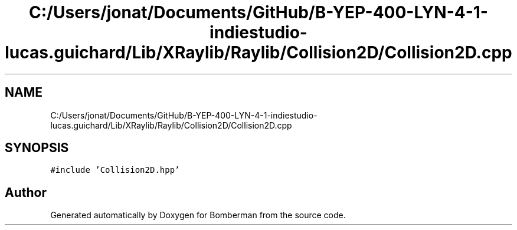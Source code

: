 .TH "C:/Users/jonat/Documents/GitHub/B-YEP-400-LYN-4-1-indiestudio-lucas.guichard/Lib/XRaylib/Raylib/Collision2D/Collision2D.cpp" 3 "Mon Jun 21 2021" "Version 2.0" "Bomberman" \" -*- nroff -*-
.ad l
.nh
.SH NAME
C:/Users/jonat/Documents/GitHub/B-YEP-400-LYN-4-1-indiestudio-lucas.guichard/Lib/XRaylib/Raylib/Collision2D/Collision2D.cpp
.SH SYNOPSIS
.br
.PP
\fC#include 'Collision2D\&.hpp'\fP
.br

.SH "Author"
.PP 
Generated automatically by Doxygen for Bomberman from the source code\&.
